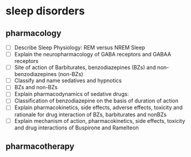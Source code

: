 * sleep disorders
** pharmacology
- [ ] Describe Sleep Physiology:  REM  versus NREM Sleep
- [ ] Explain the neuropharmacology of GABA  receptors and GABAA receptors
- [ ] Site of action of Barbiturates, benzodiazepines (BZs) and non-benzodiazepines (non-BZs)
- [ ] Classify and name sedatives and hypnotics
- [ ] BZs and non-BZs
- [ ] Explain pharmacodynamics of sedative drugs: 
- [ ] Classification of benzodiazepine on the basis of duration of action
- [ ] Explain pharmacokinetics, side effects, adverse effects, toxicity and rationale for drug interaction of BZs, barbiturates and nonBZs
- [ ] Explain mechanism of action, pharmacokinetics, side effects, toxicity and drug interactions of Buspirone and Ramelteon
** pharmacotherapy

